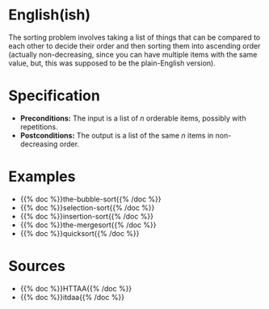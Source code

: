 #+BEGIN_COMMENT
.. title: The Sorting Problem
.. slug: the-sorting-problem
.. date: 2021-11-23 15:47:00 UTC-08:00
.. tags: sorting,algorithms,specification
.. category: Sorting
.. link: 
.. description: The Specification for the Sorting Problem.
.. type: text

#+END_COMMENT

* English(ish)
  The sorting problem involves taking a list of things that can be compared to each other to decide their order and then sorting them into ascending order (actually non-decreasing, since you can have multiple items with the same value, but, this was supposed to be the plain-English version).
* Specification
  - *Preconditions:* The input is a list of /n/ orderable items, possibly with repetitions.
  - *Postconditions:* The output is a list of the same /n/ items in non-decreasing order.
* Examples
- {{% doc %}}the-bubble-sort{{% /doc %}}
- {{% doc %}}selection-sort{{% /doc %}}
- {{% doc %}}insertion-sort{{% /doc %}}
- {{% doc %}}the-mergesort{{% /doc %}}
- {{% doc %}}quicksort{{% /doc %}}
* Sources
 - {{% doc %}}HTTAA{{% /doc %}}
 - {{% doc %}}itdaa{{% /doc %}}
